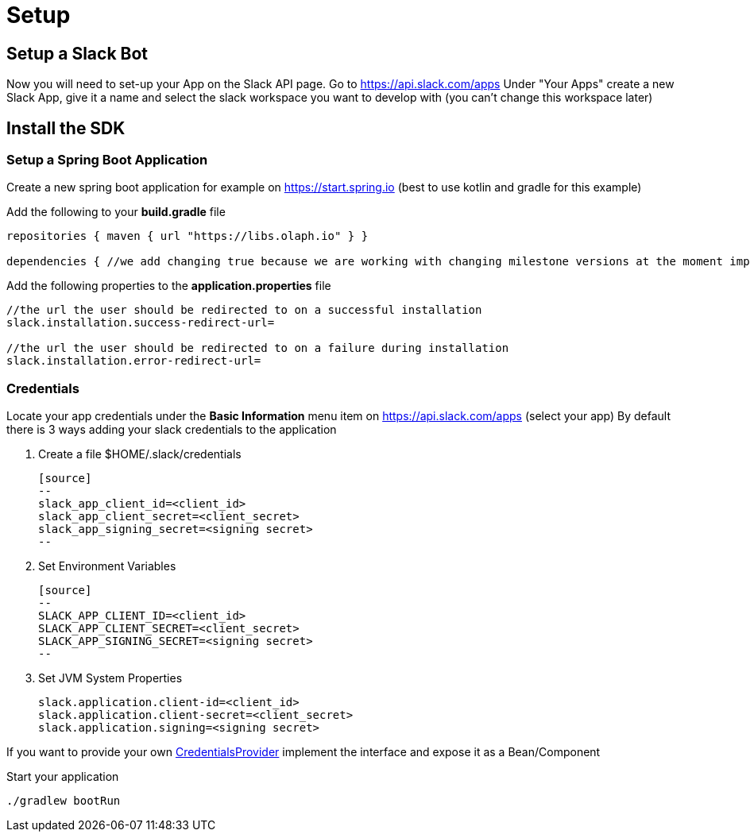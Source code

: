 = Setup
:excerpt: This short guide will guide you through a quick setup
:title: Setup
:order: 1
:source-highlighter: highlightjs

== Setup a Slack Bot

Now you will need to set-up your App on the Slack API page.
Go to https://api.slack.com/apps Under "Your Apps" create a new Slack App, give it a name and select the slack workspace you want to develop with (you can’t change this workspace later)

== Install the SDK

=== Setup a Spring Boot Application

Create a new spring boot application for example on https://start.spring.io (best to use kotlin and gradle for this example)

Add the following to your *build.gradle* file

[source,kotlin]
--
repositories { maven { url "https://libs.olaph.io" } }

dependencies { //we add changing true because we are working with changing milestone versions at the moment implementation(group: "io.olaph.slack", name: "slack-spring-boot-starter", version: "{version}", changing: true) }
--

Add the following properties to the *application.properties* file

[source]
--
//the url the user should be redirected to on a successful installation
slack.installation.success-redirect-url=

//the url the user should be redirected to on a failure during installation
slack.installation.error-redirect-url=
--

=== Credentials

Locate your app credentials under the *Basic Information* menu item on https://api.slack.com/apps (select your app) By default there is 3 ways adding your slack credentials to the application

1. Create a file $HOME/.slack/credentials

    [source]
    --
    slack_app_client_id=<client_id>
    slack_app_client_secret=<client_secret>
    slack_app_signing_secret=<signing secret>
    --

2. Set Environment Variables

    [source]
    --
    SLACK_APP_CLIENT_ID=<client_id>
    SLACK_APP_CLIENT_SECRET=<client_secret>
    SLACK_APP_SIGNING_SECRET=<signing secret>
    --

3. Set JVM System Properties

    slack.application.client-id=<client_id>
    slack.application.client-secret=<client_secret>
    slack.application.signing=<signing secret>

If you want to provide your own link:starter/slack-spring-boot-autoconfigure/src/main/kotlin/io/olaph/slack/broker/autoconfiguration/credentials/CredentialsProvider.kt[CredentialsProvider] implement the interface and expose it as a Bean/Component

Start your application

[source]
--
./gradlew bootRun
--
